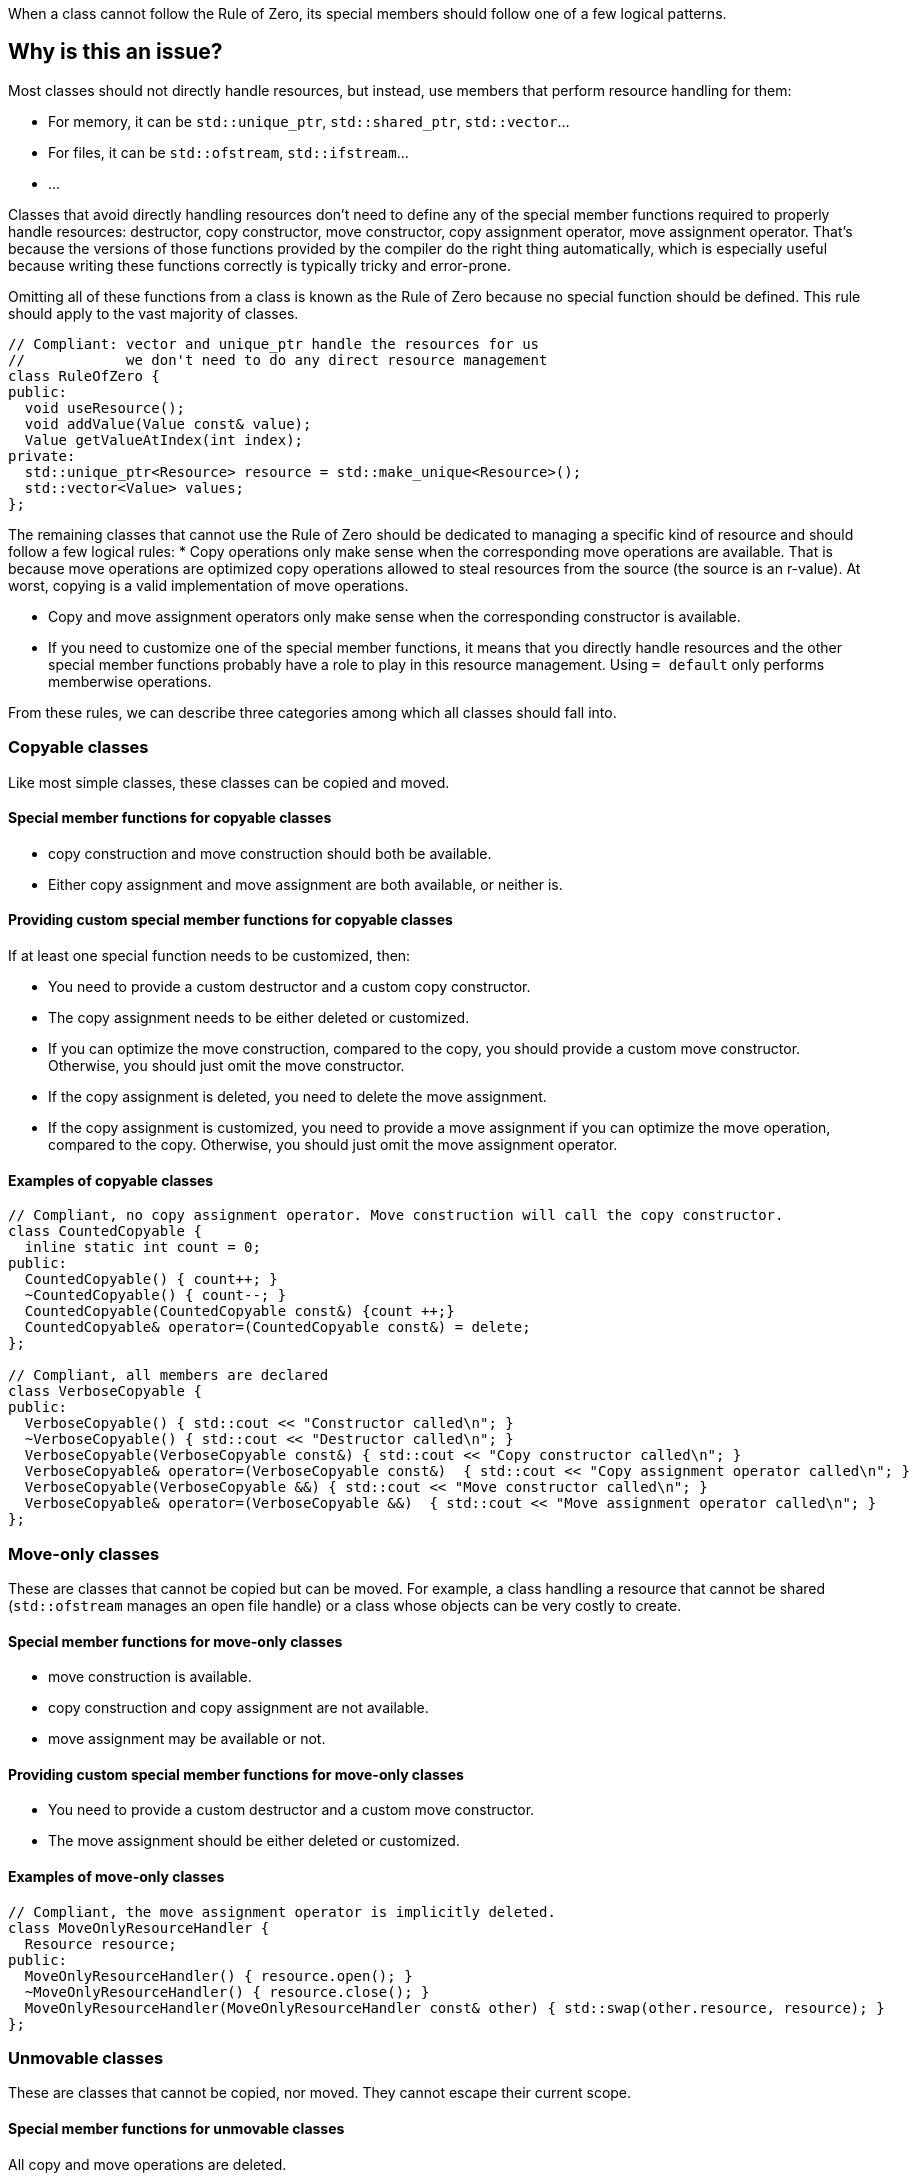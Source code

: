 When a class cannot follow the Rule of Zero, its special members should follow one of a few logical patterns.

== Why is this an issue?

Most classes should not directly handle resources, but instead, use members that perform resource handling for them:

* For memory, it can be ``++std::unique_ptr++``, ``++std::shared_ptr++``, ``++std::vector++``...
* For files, it can be ``++std::ofstream++``, ``++std::ifstream++``...
* ...

Classes that avoid directly handling resources don't need to define any of the special member functions required to properly handle resources: destructor, copy constructor, move constructor, copy assignment operator, move assignment operator. That's because the versions of those functions provided by the compiler do the right thing automatically, which is especially useful because writing these functions correctly is typically tricky and error-prone.

Omitting all of these functions from a class is known as the Rule of Zero because no special function should be defined. This rule should apply to the vast majority of classes.

[source,cpp]
----
// Compliant: vector and unique_ptr handle the resources for us
//            we don't need to do any direct resource management
class RuleOfZero {
public:
  void useResource();
  void addValue(Value const& value);
  Value getValueAtIndex(int index);
private:
  std::unique_ptr<Resource> resource = std::make_unique<Resource>();
  std::vector<Value> values;
};
----

The remaining classes that cannot use the Rule of Zero should be dedicated to managing a specific kind of resource and should follow a few logical rules:
* Copy operations only make sense when the corresponding move operations are available. That is because move operations are optimized copy operations allowed to steal resources from the source (the source is an r-value). At worst, copying is a valid implementation of move operations.

* Copy and move assignment operators only make sense when the corresponding constructor is available.

* If you need to customize one of the special member functions, it means that you directly handle resources and the other special member functions probably have a role to play in this resource management. Using `= default` only performs memberwise operations.

From these rules, we can describe three categories among which all classes should fall into.

=== Copyable classes

Like most simple classes, these classes can be copied and moved.

==== Special member functions for copyable classes

* copy construction and move construction should both be available.

* Either copy assignment and move assignment are both available, or neither is.

==== Providing custom special member functions for copyable classes

If at least one special function needs to be customized, then:

* You need to provide a custom destructor and a custom copy constructor.

* The copy assignment needs to be either deleted or customized.

* If you can optimize the move construction, compared to the copy, you should provide a custom move constructor. Otherwise, you should just omit the move constructor.

* If the copy assignment is deleted, you need to delete the move assignment.

* If the copy assignment is customized, you need to provide a move assignment if you can optimize the move operation, compared to the copy. Otherwise, you should just omit the move assignment operator.

==== Examples of copyable classes

[source,cpp]
----
// Compliant, no copy assignment operator. Move construction will call the copy constructor.
class CountedCopyable {
  inline static int count = 0;
public:
  CountedCopyable() { count++; }
  ~CountedCopyable() { count--; }
  CountedCopyable(CountedCopyable const&) {count ++;}
  CountedCopyable& operator=(CountedCopyable const&) = delete;
};

// Compliant, all members are declared
class VerboseCopyable {
public:
  VerboseCopyable() { std::cout << "Constructor called\n"; }
  ~VerboseCopyable() { std::cout << "Destructor called\n"; }
  VerboseCopyable(VerboseCopyable const&) { std::cout << "Copy constructor called\n"; }
  VerboseCopyable& operator=(VerboseCopyable const&)  { std::cout << "Copy assignment operator called\n"; }
  VerboseCopyable(VerboseCopyable &&) { std::cout << "Move constructor called\n"; }
  VerboseCopyable& operator=(VerboseCopyable &&)  { std::cout << "Move assignment operator called\n"; }
};

----

=== Move-only classes

These are classes that cannot be copied but can be moved. For example, a class handling a resource that cannot be shared (`std::ofstream` manages an open file handle) or a class whose objects can be very costly to create.

==== Special member functions for move-only classes

* move construction is available.

* copy construction and copy assignment are not available.

* move assignment may be available or not.

==== Providing custom special member functions for move-only classes

* You need to provide a custom destructor and a custom move constructor.

* The move assignment should be either deleted or customized.

==== Examples of move-only classes

[source,cpp]
----
// Compliant, the move assignment operator is implicitly deleted.
class MoveOnlyResourceHandler {
  Resource resource;
public:
  MoveOnlyResourceHandler() { resource.open(); }
  ~MoveOnlyResourceHandler() { resource.close(); }
  MoveOnlyResourceHandler(MoveOnlyResourceHandler const& other) { std::swap(other.resource, resource); }
};
----

=== Unmovable classes

These are classes that cannot be copied, nor moved. They cannot escape their current scope.

==== Special member functions for unmovable classes

All copy and move operations are deleted.

==== Examples of unmovable classes

[source,cpp]
----
// Compliant, deleting the move assignment operator implicitly deletes all implicit special member functions
class UnmovableResource {
  Resource resource;
public:
  UnmovableResource() { resource.open(); }
  ~UnmovableResource() { resource.close(); }
  UnmovableResource& operator=(UnmovableResource&&) = delete;
};
----

== Resources

=== Documentation

* {cpp} reference - https://en.cppreference.com/w/cpp/language/raii[RAII]

=== Standards

* MISRA {cpp}23 15.0.1 - "Special member functions" shall be provided appropriately

ifdef::env-github,rspecator-view[]

=== External coding guidelines

* {cpp} Core Guidelines - https://github.com/isocpp/CppCoreGuidelines/blob/e49158a/CppCoreGuidelines.md#c20-if-you-can-avoid-defining-default-operations-do[C.20: If you can avoid defining default operations, do]

* {cpp} Core Guidelines - https://github.com/isocpp/CppCoreGuidelines/blob/e49158a/CppCoreGuidelines.md#c22-make-default-operations-consistent[C.22: Make default operations consistent]
== Comments And Links
(visible only on this page)

=== is duplicated by: S1234

=== relates to: S4963

=== on 1 Jun 2016, 17:29:31 Ann Campbell wrote:
\[~alban.auzeill], you mentioned in our discussion something about not raising false positives when the move constructor and move assignment operator are missing. I didn't really get the details of that, so it's not included here and we'll probably need to add it. Feel free to stub the details in or add them in a comment.


Also, I've changed the code samples from IntPointers to FooPointers & added a second compliant solution, which you'll probably want to take a look at.




=== on 8 Jun 2016, 17:40:06 Ann Campbell wrote:
I've made some edits [~alban.auzeill]. Take a look, please.

=== on 15 Aug 2016, 18:05:28 Ann Campbell wrote:
\[~alban.auzeill] this description is extremely long, and I'd like to shorten it by removing some or all of the {cpp} 98 and {cpp} 11 history. Given that you'll have final approval, do you mind if I go ahead?

=== on 6 Nov 2018, 17:57:54 Ann Campbell wrote:
\[~loic.joly] I find this contradictory


____ ... If you cannot find a way to implement them more efficiently than the copy operations, you can just leave them out.

Those operations work together, and letting the compiler automatically generate some of them, but not all, means that when one of those functions is called, the integrity of the resource will probably be compromised____

=== on 6 Nov 2018, 18:13:53 Loïc Joly wrote:
\[~ann.campbell.2] It's not really contradictory, because as soon as a copy constructor is written by the user, it disables the automatic generation of the move constructor, so we're not letting the compiler do anything. But I see your point, it's confusing...


With that additional information, do you have a counter proposal that is not adding too much text to this already long description?



=== on 22 Nov 2018, 15:14:57 Amélie Renard wrote:
Cases which could need an explanation :


* Destructor is defined in order to check that the object can really be destroyed (use of assert())
ex : \https://peach.sonarsource.com/project/issues?id=c-family%3Aclang&issues=AWczye3UUxytsEdVyqlH&open=AWczye3UUxytsEdVyqlH

(bad example because the class has a reference attribute - but the idea is there)


* Copy constructor and copy assignment operator are defined to keep a counter (or something like that)

* An attribute is a unique_ptr. So the user defines the copy constructor and the copy assignment operator to copy what is inside the unique_ptr. But there is no need of a destructor as the unique_ptr takes care of it.
ex : \https://peach.sonarsource.com/project/issues?id=c-family%3Aclang&issues=AWczyhmIUxytsEdVyqnR&open=AWczyhmIUxytsEdVyqnR


* Class which defines the copy constructor and/or copy assignment operator when it does not need to. This class should apply the "Rule-of-Zero".

endif::env-github,rspecator-view[]
